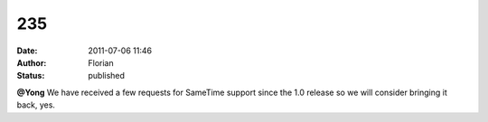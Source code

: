 235
###
:date: 2011-07-06 11:46
:author: Florian
:status: published

**@Yong** We have received a few requests for SameTime support since the 1.0 release so we will consider bringing it back, yes.
